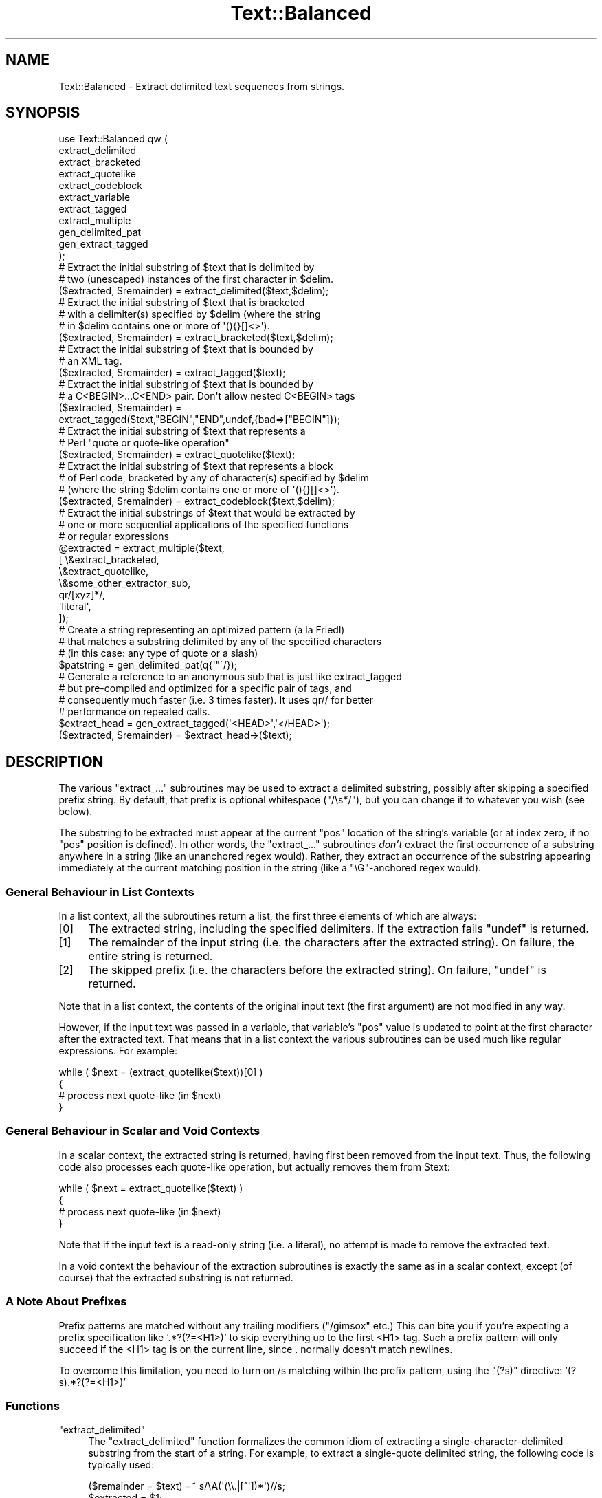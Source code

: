 .\" Automatically generated by Pod::Man 4.14 (Pod::Simple 3.43)
.\"
.\" Standard preamble:
.\" ========================================================================
.de Sp \" Vertical space (when we can't use .PP)
.if t .sp .5v
.if n .sp
..
.de Vb \" Begin verbatim text
.ft CW
.nf
.ne \\$1
..
.de Ve \" End verbatim text
.ft R
.fi
..
.\" Set up some character translations and predefined strings.  \*(-- will
.\" give an unbreakable dash, \*(PI will give pi, \*(L" will give a left
.\" double quote, and \*(R" will give a right double quote.  \*(C+ will
.\" give a nicer C++.  Capital omega is used to do unbreakable dashes and
.\" therefore won't be available.  \*(C` and \*(C' expand to `' in nroff,
.\" nothing in troff, for use with C<>.
.tr \(*W-
.ds C+ C\v'-.1v'\h'-1p'\s-2+\h'-1p'+\s0\v'.1v'\h'-1p'
.ie n \{\
.    ds -- \(*W-
.    ds PI pi
.    if (\n(.H=4u)&(1m=24u) .ds -- \(*W\h'-12u'\(*W\h'-12u'-\" diablo 10 pitch
.    if (\n(.H=4u)&(1m=20u) .ds -- \(*W\h'-12u'\(*W\h'-8u'-\"  diablo 12 pitch
.    ds L" ""
.    ds R" ""
.    ds C` ""
.    ds C' ""
'br\}
.el\{\
.    ds -- \|\(em\|
.    ds PI \(*p
.    ds L" ``
.    ds R" ''
.    ds C`
.    ds C'
'br\}
.\"
.\" Escape single quotes in literal strings from groff's Unicode transform.
.ie \n(.g .ds Aq \(aq
.el       .ds Aq '
.\"
.\" If the F register is >0, we'll generate index entries on stderr for
.\" titles (.TH), headers (.SH), subsections (.SS), items (.Ip), and index
.\" entries marked with X<> in POD.  Of course, you'll have to process the
.\" output yourself in some meaningful fashion.
.\"
.\" Avoid warning from groff about undefined register 'F'.
.de IX
..
.nr rF 0
.if \n(.g .if rF .nr rF 1
.if (\n(rF:(\n(.g==0)) \{\
.    if \nF \{\
.        de IX
.        tm Index:\\$1\t\\n%\t"\\$2"
..
.        if !\nF==2 \{\
.            nr % 0
.            nr F 2
.        \}
.    \}
.\}
.rr rF
.\"
.\" Accent mark definitions (@(#)ms.acc 1.5 88/02/08 SMI; from UCB 4.2).
.\" Fear.  Run.  Save yourself.  No user-serviceable parts.
.    \" fudge factors for nroff and troff
.if n \{\
.    ds #H 0
.    ds #V .8m
.    ds #F .3m
.    ds #[ \f1
.    ds #] \fP
.\}
.if t \{\
.    ds #H ((1u-(\\\\n(.fu%2u))*.13m)
.    ds #V .6m
.    ds #F 0
.    ds #[ \&
.    ds #] \&
.\}
.    \" simple accents for nroff and troff
.if n \{\
.    ds ' \&
.    ds ` \&
.    ds ^ \&
.    ds , \&
.    ds ~ ~
.    ds /
.\}
.if t \{\
.    ds ' \\k:\h'-(\\n(.wu*8/10-\*(#H)'\'\h"|\\n:u"
.    ds ` \\k:\h'-(\\n(.wu*8/10-\*(#H)'\`\h'|\\n:u'
.    ds ^ \\k:\h'-(\\n(.wu*10/11-\*(#H)'^\h'|\\n:u'
.    ds , \\k:\h'-(\\n(.wu*8/10)',\h'|\\n:u'
.    ds ~ \\k:\h'-(\\n(.wu-\*(#H-.1m)'~\h'|\\n:u'
.    ds / \\k:\h'-(\\n(.wu*8/10-\*(#H)'\z\(sl\h'|\\n:u'
.\}
.    \" troff and (daisy-wheel) nroff accents
.ds : \\k:\h'-(\\n(.wu*8/10-\*(#H+.1m+\*(#F)'\v'-\*(#V'\z.\h'.2m+\*(#F'.\h'|\\n:u'\v'\*(#V'
.ds 8 \h'\*(#H'\(*b\h'-\*(#H'
.ds o \\k:\h'-(\\n(.wu+\w'\(de'u-\*(#H)/2u'\v'-.3n'\*(#[\z\(de\v'.3n'\h'|\\n:u'\*(#]
.ds d- \h'\*(#H'\(pd\h'-\w'~'u'\v'-.25m'\f2\(hy\fP\v'.25m'\h'-\*(#H'
.ds D- D\\k:\h'-\w'D'u'\v'-.11m'\z\(hy\v'.11m'\h'|\\n:u'
.ds th \*(#[\v'.3m'\s+1I\s-1\v'-.3m'\h'-(\w'I'u*2/3)'\s-1o\s+1\*(#]
.ds Th \*(#[\s+2I\s-2\h'-\w'I'u*3/5'\v'-.3m'o\v'.3m'\*(#]
.ds ae a\h'-(\w'a'u*4/10)'e
.ds Ae A\h'-(\w'A'u*4/10)'E
.    \" corrections for vroff
.if v .ds ~ \\k:\h'-(\\n(.wu*9/10-\*(#H)'\s-2\u~\d\s+2\h'|\\n:u'
.if v .ds ^ \\k:\h'-(\\n(.wu*10/11-\*(#H)'\v'-.4m'^\v'.4m'\h'|\\n:u'
.    \" for low resolution devices (crt and lpr)
.if \n(.H>23 .if \n(.V>19 \
\{\
.    ds : e
.    ds 8 ss
.    ds o a
.    ds d- d\h'-1'\(ga
.    ds D- D\h'-1'\(hy
.    ds th \o'bp'
.    ds Th \o'LP'
.    ds ae ae
.    ds Ae AE
.\}
.rm #[ #] #H #V #F C
.\" ========================================================================
.\"
.IX Title "Text::Balanced 3pm"
.TH Text::Balanced 3pm "2020-12-28" "perl v5.36.0" "Perl Programmers Reference Guide"
.\" For nroff, turn off justification.  Always turn off hyphenation; it makes
.\" way too many mistakes in technical documents.
.if n .ad l
.nh
.SH "NAME"
Text::Balanced \- Extract delimited text sequences from strings.
.SH "SYNOPSIS"
.IX Header "SYNOPSIS"
.Vb 11
\&    use Text::Balanced qw (
\&        extract_delimited
\&        extract_bracketed
\&        extract_quotelike
\&        extract_codeblock
\&        extract_variable
\&        extract_tagged
\&        extract_multiple
\&        gen_delimited_pat
\&        gen_extract_tagged
\&    );
\&
\&    # Extract the initial substring of $text that is delimited by
\&    # two (unescaped) instances of the first character in $delim.
\&
\&    ($extracted, $remainder) = extract_delimited($text,$delim);
\&
\&    # Extract the initial substring of $text that is bracketed
\&    # with a delimiter(s) specified by $delim (where the string
\&    # in $delim contains one or more of \*(Aq(){}[]<>\*(Aq).
\&
\&    ($extracted, $remainder) = extract_bracketed($text,$delim);
\&
\&    # Extract the initial substring of $text that is bounded by
\&    # an XML tag.
\&
\&    ($extracted, $remainder) = extract_tagged($text);
\&
\&    # Extract the initial substring of $text that is bounded by
\&    # a C<BEGIN>...C<END> pair. Don\*(Aqt allow nested C<BEGIN> tags
\&
\&    ($extracted, $remainder) =
\&        extract_tagged($text,"BEGIN","END",undef,{bad=>["BEGIN"]});
\&
\&    # Extract the initial substring of $text that represents a
\&    # Perl "quote or quote\-like operation"
\&
\&    ($extracted, $remainder) = extract_quotelike($text);
\&
\&    # Extract the initial substring of $text that represents a block
\&    # of Perl code, bracketed by any of character(s) specified by $delim
\&    # (where the string $delim contains one or more of \*(Aq(){}[]<>\*(Aq).
\&
\&    ($extracted, $remainder) = extract_codeblock($text,$delim);
\&
\&    # Extract the initial substrings of $text that would be extracted by
\&    # one or more sequential applications of the specified functions
\&    # or regular expressions
\&
\&    @extracted = extract_multiple($text,
\&                                  [ \e&extract_bracketed,
\&                                    \e&extract_quotelike,
\&                                    \e&some_other_extractor_sub,
\&                                    qr/[xyz]*/,
\&                                    \*(Aqliteral\*(Aq,
\&                                  ]);
\&
\&    # Create a string representing an optimized pattern (a la Friedl)
\&    # that matches a substring delimited by any of the specified characters
\&    # (in this case: any type of quote or a slash)
\&
\&    $patstring = gen_delimited_pat(q{\*(Aq"\`/});
\&
\&    # Generate a reference to an anonymous sub that is just like extract_tagged
\&    # but pre\-compiled and optimized for a specific pair of tags, and
\&    # consequently much faster (i.e. 3 times faster). It uses qr// for better
\&    # performance on repeated calls.
\&
\&    $extract_head = gen_extract_tagged(\*(Aq<HEAD>\*(Aq,\*(Aq</HEAD>\*(Aq);
\&    ($extracted, $remainder) = $extract_head\->($text);
.Ve
.SH "DESCRIPTION"
.IX Header "DESCRIPTION"
The various \f(CW\*(C`extract_...\*(C'\fR subroutines may be used to
extract a delimited substring, possibly after skipping a
specified prefix string. By default, that prefix is
optional whitespace (\f(CW\*(C`/\es*/\*(C'\fR), but you can change it to whatever
you wish (see below).
.PP
The substring to be extracted must appear at the
current \f(CW\*(C`pos\*(C'\fR location of the string's variable
(or at index zero, if no \f(CW\*(C`pos\*(C'\fR position is defined).
In other words, the \f(CW\*(C`extract_...\*(C'\fR subroutines \fIdon't\fR
extract the first occurrence of a substring anywhere
in a string (like an unanchored regex would). Rather,
they extract an occurrence of the substring appearing
immediately at the current matching position in the
string (like a \f(CW\*(C`\eG\*(C'\fR\-anchored regex would).
.SS "General Behaviour in List Contexts"
.IX Subsection "General Behaviour in List Contexts"
In a list context, all the subroutines return a list, the first three
elements of which are always:
.IP "[0]" 4
.IX Item "[0]"
The extracted string, including the specified delimiters.
If the extraction fails \f(CW\*(C`undef\*(C'\fR is returned.
.IP "[1]" 4
.IX Item "[1]"
The remainder of the input string (i.e. the characters after the
extracted string). On failure, the entire string is returned.
.IP "[2]" 4
.IX Item "[2]"
The skipped prefix (i.e. the characters before the extracted string).
On failure, \f(CW\*(C`undef\*(C'\fR is returned.
.PP
Note that in a list context, the contents of the original input text (the first
argument) are not modified in any way.
.PP
However, if the input text was passed in a variable, that variable's
\&\f(CW\*(C`pos\*(C'\fR value is updated to point at the first character after the
extracted text. That means that in a list context the various
subroutines can be used much like regular expressions. For example:
.PP
.Vb 4
\&    while ( $next = (extract_quotelike($text))[0] )
\&    {
\&        # process next quote\-like (in $next)
\&    }
.Ve
.SS "General Behaviour in Scalar and Void Contexts"
.IX Subsection "General Behaviour in Scalar and Void Contexts"
In a scalar context, the extracted string is returned, having first been
removed from the input text. Thus, the following code also processes
each quote-like operation, but actually removes them from \f(CW$text:\fR
.PP
.Vb 4
\&    while ( $next = extract_quotelike($text) )
\&    {
\&        # process next quote\-like (in $next)
\&    }
.Ve
.PP
Note that if the input text is a read-only string (i.e. a literal),
no attempt is made to remove the extracted text.
.PP
In a void context the behaviour of the extraction subroutines is
exactly the same as in a scalar context, except (of course) that the
extracted substring is not returned.
.SS "A Note About Prefixes"
.IX Subsection "A Note About Prefixes"
Prefix patterns are matched without any trailing modifiers (\f(CW\*(C`/gimsox\*(C'\fR etc.)
This can bite you if you're expecting a prefix specification like
\&'.*?(?=<H1>)' to skip everything up to the first <H1> tag. Such a prefix
pattern will only succeed if the <H1> tag is on the current line, since
\&. normally doesn't match newlines.
.PP
To overcome this limitation, you need to turn on /s matching within
the prefix pattern, using the \f(CW\*(C`(?s)\*(C'\fR directive: '(?s).*?(?=<H1>)'
.SS "Functions"
.IX Subsection "Functions"
.ie n .IP """extract_delimited""" 4
.el .IP "\f(CWextract_delimited\fR" 4
.IX Item "extract_delimited"
The \f(CW\*(C`extract_delimited\*(C'\fR function formalizes the common idiom
of extracting a single-character-delimited substring from the start of
a string. For example, to extract a single-quote delimited string, the
following code is typically used:
.Sp
.Vb 2
\&    ($remainder = $text) =~ s/\eA(\*(Aq(\e\e.|[^\*(Aq])*\*(Aq)//s;
\&    $extracted = $1;
.Ve
.Sp
but with \f(CW\*(C`extract_delimited\*(C'\fR it can be simplified to:
.Sp
.Vb 1
\&    ($extracted,$remainder) = extract_delimited($text, "\*(Aq");
.Ve
.Sp
\&\f(CW\*(C`extract_delimited\*(C'\fR takes up to four scalars (the input text, the
delimiters, a prefix pattern to be skipped, and any escape characters)
and extracts the initial substring of the text that
is appropriately delimited. If the delimiter string has multiple
characters, the first one encountered in the text is taken to delimit
the substring.
The third argument specifies a prefix pattern that is to be skipped
(but must be present!) before the substring is extracted.
The final argument specifies the escape character to be used for each
delimiter.
.Sp
All arguments are optional. If the escape characters are not specified,
every delimiter is escaped with a backslash (\f(CW\*(C`\e\*(C'\fR).
If the prefix is not specified, the
pattern \f(CW\*(Aq\es*\*(Aq\fR \- optional whitespace \- is used. If the delimiter set
is also not specified, the set \f(CW\*(C`/["\*(Aq\`]/\*(C'\fR is used. If the text to be processed
is not specified either, \f(CW$_\fR is used.
.Sp
In list context, \f(CW\*(C`extract_delimited\*(C'\fR returns a array of three
elements, the extracted substring (\fIincluding the surrounding
delimiters\fR), the remainder of the text, and the skipped prefix (if
any). If a suitable delimited substring is not found, the first
element of the array is the empty string, the second is the complete
original text, and the prefix returned in the third element is an
empty string.
.Sp
In a scalar context, just the extracted substring is returned. In
a void context, the extracted substring (and any prefix) are simply
removed from the beginning of the first argument.
.Sp
Examples:
.Sp
.Vb 1
\&    # Remove a single\-quoted substring from the very beginning of $text:
\&
\&        $substring = extract_delimited($text, "\*(Aq", \*(Aq\*(Aq);
\&
\&    # Remove a single\-quoted Pascalish substring (i.e. one in which
\&    # doubling the quote character escapes it) from the very
\&    # beginning of $text:
\&
\&        $substring = extract_delimited($text, "\*(Aq", \*(Aq\*(Aq, "\*(Aq");
\&
\&    # Extract a single\- or double\- quoted substring from the
\&    # beginning of $text, optionally after some whitespace
\&    # (note the list context to protect $text from modification):
\&
\&        ($substring) = extract_delimited $text, q{"\*(Aq};
\&
\&    # Delete the substring delimited by the first \*(Aq/\*(Aq in $text:
\&
\&        $text = join \*(Aq\*(Aq, (extract_delimited($text,\*(Aq/\*(Aq,\*(Aq[^/]*\*(Aq)[2,1];
.Ve
.Sp
Note that this last example is \fInot\fR the same as deleting the first
quote-like pattern. For instance, if \f(CW$text\fR contained the string:
.Sp
.Vb 1
\&    "if (\*(Aq./cmd\*(Aq =~ m/$UNIXCMD/s) { $cmd = $1; }"
.Ve
.Sp
then after the deletion it would contain:
.Sp
.Vb 1
\&    "if (\*(Aq.$UNIXCMD/s) { $cmd = $1; }"
.Ve
.Sp
not:
.Sp
.Vb 1
\&    "if (\*(Aq./cmd\*(Aq =~ ms) { $cmd = $1; }"
.Ve
.Sp
See \*(L"extract_quotelike\*(R" for a (partial) solution to this problem.
.ie n .IP """extract_bracketed""" 4
.el .IP "\f(CWextract_bracketed\fR" 4
.IX Item "extract_bracketed"
Like \f(CW"extract_delimited"\fR, the \f(CW\*(C`extract_bracketed\*(C'\fR function takes
up to three optional scalar arguments: a string to extract from, a delimiter
specifier, and a prefix pattern. As before, a missing prefix defaults to
optional whitespace and a missing text defaults to \f(CW$_\fR. However, a missing
delimiter specifier defaults to \f(CW\*(Aq{}()[]<>\*(Aq\fR (see below).
.Sp
\&\f(CW\*(C`extract_bracketed\*(C'\fR extracts a balanced-bracket-delimited
substring (using any one (or more) of the user-specified delimiter
brackets: '(..)', '{..}', '[..]', or '<..>'). Optionally it will also
respect quoted unbalanced brackets (see below).
.Sp
A \*(L"delimiter bracket\*(R" is a bracket in list of delimiters passed as
\&\f(CW\*(C`extract_bracketed\*(C'\fR's second argument. Delimiter brackets are
specified by giving either the left or right (or both!) versions
of the required bracket(s). Note that the order in which
two or more delimiter brackets are specified is not significant.
.Sp
A \*(L"balanced-bracket-delimited substring\*(R" is a substring bounded by
matched brackets, such that any other (left or right) delimiter
bracket \fIwithin\fR the substring is also matched by an opposite
(right or left) delimiter bracket \fIat the same level of nesting\fR. Any
type of bracket not in the delimiter list is treated as an ordinary
character.
.Sp
In other words, each type of bracket specified as a delimiter must be
balanced and correctly nested within the substring, and any other kind of
(\*(L"non-delimiter\*(R") bracket in the substring is ignored.
.Sp
For example, given the string:
.Sp
.Vb 1
\&    $text = "{ an \*(Aq[irregularly :\-(] {} parenthesized >:\-)\*(Aq string }";
.Ve
.Sp
then a call to \f(CW\*(C`extract_bracketed\*(C'\fR in a list context:
.Sp
.Vb 1
\&    @result = extract_bracketed( $text, \*(Aq{}\*(Aq );
.Ve
.Sp
would return:
.Sp
.Vb 1
\&    ( "{ an \*(Aq[irregularly :\-(] {} parenthesized >:\-)\*(Aq string }" , "" , "" )
.Ve
.Sp
since both sets of \f(CW\*(Aq{..}\*(Aq\fR brackets are properly nested and evenly balanced.
(In a scalar context just the first element of the array would be returned. In
a void context, \f(CW$text\fR would be replaced by an empty string.)
.Sp
Likewise the call in:
.Sp
.Vb 1
\&    @result = extract_bracketed( $text, \*(Aq{[\*(Aq );
.Ve
.Sp
would return the same result, since all sets of both types of specified
delimiter brackets are correctly nested and balanced.
.Sp
However, the call in:
.Sp
.Vb 1
\&    @result = extract_bracketed( $text, \*(Aq{([<\*(Aq );
.Ve
.Sp
would fail, returning:
.Sp
.Vb 1
\&    ( undef , "{ an \*(Aq[irregularly :\-(] {} parenthesized >:\-)\*(Aq string }"  );
.Ve
.Sp
because the embedded pairs of \f(CW\*(Aq(..)\*(Aq\fRs and \f(CW\*(Aq[..]\*(Aq\fRs are \*(L"cross-nested\*(R" and
the embedded \f(CW\*(Aq>\*(Aq\fR is unbalanced. (In a scalar context, this call would
return an empty string. In a void context, \f(CW$text\fR would be unchanged.)
.Sp
Note that the embedded single-quotes in the string don't help in this
case, since they have not been specified as acceptable delimiters and are
therefore treated as non-delimiter characters (and ignored).
.Sp
However, if a particular species of quote character is included in the
delimiter specification, then that type of quote will be correctly handled.
for example, if \f(CW$text\fR is:
.Sp
.Vb 1
\&    $text = \*(Aq<A HREF=">>>>">link</A>\*(Aq;
.Ve
.Sp
then
.Sp
.Vb 1
\&    @result = extract_bracketed( $text, \*(Aq<">\*(Aq );
.Ve
.Sp
returns:
.Sp
.Vb 1
\&    ( \*(Aq<A HREF=">>>>">\*(Aq, \*(Aqlink</A>\*(Aq, "" )
.Ve
.Sp
as expected. Without the specification of \f(CW\*(C`"\*(C'\fR as an embedded quoter:
.Sp
.Vb 1
\&    @result = extract_bracketed( $text, \*(Aq<>\*(Aq );
.Ve
.Sp
the result would be:
.Sp
.Vb 1
\&    ( \*(Aq<A HREF=">\*(Aq, \*(Aq>>>">link</A>\*(Aq, "" )
.Ve
.Sp
In addition to the quote delimiters \f(CW\*(C`\*(Aq\*(C'\fR, \f(CW\*(C`"\*(C'\fR, and \f(CW\*(C`\`\*(C'\fR, full Perl quote-like
quoting (i.e. q{string}, qq{string}, etc) can be specified by including the
letter 'q' as a delimiter. Hence:
.Sp
.Vb 1
\&    @result = extract_bracketed( $text, \*(Aq<q>\*(Aq );
.Ve
.Sp
would correctly match something like this:
.Sp
.Vb 1
\&    $text = \*(Aq<leftop: conj /and/ conj>\*(Aq;
.Ve
.Sp
See also: \f(CW"extract_quotelike"\fR and \f(CW"extract_codeblock"\fR.
.ie n .IP """extract_variable""" 4
.el .IP "\f(CWextract_variable\fR" 4
.IX Item "extract_variable"
\&\f(CW\*(C`extract_variable\*(C'\fR extracts any valid Perl variable or
variable-involved expression, including scalars, arrays, hashes, array
accesses, hash look-ups, method calls through objects, subroutine calls
through subroutine references, etc.
.Sp
The subroutine takes up to two optional arguments:
.RS 4
.IP "1." 4
A string to be processed (\f(CW$_\fR if the string is omitted or \f(CW\*(C`undef\*(C'\fR)
.IP "2." 4
A string specifying a pattern to be matched as a prefix (which is to be
skipped). If omitted, optional whitespace is skipped.
.RE
.RS 4
.Sp
On success in a list context, an array of 3 elements is returned. The
elements are:
.IP "[0]" 4
.IX Item "[0]"
the extracted variable, or variablish expression
.IP "[1]" 4
.IX Item "[1]"
the remainder of the input text,
.IP "[2]" 4
.IX Item "[2]"
the prefix substring (if any),
.RE
.RS 4
.Sp
On failure, all of these values (except the remaining text) are \f(CW\*(C`undef\*(C'\fR.
.Sp
In a scalar context, \f(CW\*(C`extract_variable\*(C'\fR returns just the complete
substring that matched a variablish expression. \f(CW\*(C`undef\*(C'\fR is returned on
failure. In addition, the original input text has the returned substring
(and any prefix) removed from it.
.Sp
In a void context, the input text just has the matched substring (and
any specified prefix) removed.
.RE
.ie n .IP """extract_tagged""" 4
.el .IP "\f(CWextract_tagged\fR" 4
.IX Item "extract_tagged"
\&\f(CW\*(C`extract_tagged\*(C'\fR extracts and segments text between (balanced)
specified tags.
.Sp
The subroutine takes up to five optional arguments:
.RS 4
.IP "1." 4
A string to be processed (\f(CW$_\fR if the string is omitted or \f(CW\*(C`undef\*(C'\fR)
.IP "2." 4
A string specifying a pattern to be matched as the opening tag.
If the pattern string is omitted (or \f(CW\*(C`undef\*(C'\fR) then a pattern
that matches any standard \s-1XML\s0 tag is used.
.IP "3." 4
A string specifying a pattern to be matched at the closing tag.
If the pattern string is omitted (or \f(CW\*(C`undef\*(C'\fR) then the closing
tag is constructed by inserting a \f(CW\*(C`/\*(C'\fR after any leading bracket
characters in the actual opening tag that was matched (\fInot\fR the pattern
that matched the tag). For example, if the opening tag pattern
is specified as \f(CW\*(Aq{{\ew+}}\*(Aq\fR and actually matched the opening tag
\&\f(CW"{{DATA}}"\fR, then the constructed closing tag would be \f(CW"{{/DATA}}"\fR.
.IP "4." 4
A string specifying a pattern to be matched as a prefix (which is to be
skipped). If omitted, optional whitespace is skipped.
.IP "5." 4
A hash reference containing various parsing options (see below)
.RE
.RS 4
.Sp
The various options that can be specified are:
.ie n .IP """reject => $listref""" 4
.el .IP "\f(CWreject => $listref\fR" 4
.IX Item "reject => $listref"
The list reference contains one or more strings specifying patterns
that must \fInot\fR appear within the tagged text.
.Sp
For example, to extract
an \s-1HTML\s0 link (which should not contain nested links) use:
.Sp
.Vb 1
\&        extract_tagged($text, \*(Aq<A>\*(Aq, \*(Aq</A>\*(Aq, undef, {reject => [\*(Aq<A>\*(Aq]} );
.Ve
.ie n .IP """ignore => $listref""" 4
.el .IP "\f(CWignore => $listref\fR" 4
.IX Item "ignore => $listref"
The list reference contains one or more strings specifying patterns
that are \fInot\fR to be treated as nested tags within the tagged text
(even if they would match the start tag pattern).
.Sp
For example, to extract an arbitrary \s-1XML\s0 tag, but ignore \*(L"empty\*(R" elements:
.Sp
.Vb 1
\&        extract_tagged($text, undef, undef, undef, {ignore => [\*(Aq<[^>]*/>\*(Aq]} );
.Ve
.Sp
(also see \*(L"gen_delimited_pat\*(R" below).
.ie n .IP """fail => $str""" 4
.el .IP "\f(CWfail => $str\fR" 4
.IX Item "fail => $str"
The \f(CW\*(C`fail\*(C'\fR option indicates the action to be taken if a matching end
tag is not encountered (i.e. before the end of the string or some
\&\f(CW\*(C`reject\*(C'\fR pattern matches). By default, a failure to match a closing
tag causes \f(CW\*(C`extract_tagged\*(C'\fR to immediately fail.
.Sp
However, if the string value associated with <reject> is \*(L"\s-1MAX\*(R",\s0 then
\&\f(CW\*(C`extract_tagged\*(C'\fR returns the complete text up to the point of failure.
If the string is \*(L"\s-1PARA\*(R",\s0 \f(CW\*(C`extract_tagged\*(C'\fR returns only the first paragraph
after the tag (up to the first line that is either empty or contains
only whitespace characters).
If the string is "", the default behaviour (i.e. failure) is reinstated.
.Sp
For example, suppose the start tag \*(L"/para\*(R" introduces a paragraph, which then
continues until the next \*(L"/endpara\*(R" tag or until another \*(L"/para\*(R" tag is
encountered:
.Sp
.Vb 1
\&        $text = "/para line 1\en\enline 3\en/para line 4";
\&
\&        extract_tagged($text, \*(Aq/para\*(Aq, \*(Aq/endpara\*(Aq, undef,
\&                                {reject => \*(Aq/para\*(Aq, fail => MAX );
\&
\&        # EXTRACTED: "/para line 1\en\enline 3\en"
.Ve
.Sp
Suppose instead, that if no matching \*(L"/endpara\*(R" tag is found, the \*(L"/para\*(R"
tag refers only to the immediately following paragraph:
.Sp
.Vb 1
\&        $text = "/para line 1\en\enline 3\en/para line 4";
\&
\&        extract_tagged($text, \*(Aq/para\*(Aq, \*(Aq/endpara\*(Aq, undef,
\&                        {reject => \*(Aq/para\*(Aq, fail => MAX );
\&
\&        # EXTRACTED: "/para line 1\en"
.Ve
.Sp
Note that the specified \f(CW\*(C`fail\*(C'\fR behaviour applies to nested tags as well.
.RE
.RS 4
.Sp
On success in a list context, an array of 6 elements is returned. The elements are:
.IP "[0]" 4
.IX Item "[0]"
the extracted tagged substring (including the outermost tags),
.IP "[1]" 4
.IX Item "[1]"
the remainder of the input text,
.IP "[2]" 4
.IX Item "[2]"
the prefix substring (if any),
.IP "[3]" 4
.IX Item "[3]"
the opening tag
.IP "[4]" 4
.IX Item "[4]"
the text between the opening and closing tags
.IP "[5]" 4
.IX Item "[5]"
the closing tag (or "" if no closing tag was found)
.RE
.RS 4
.Sp
On failure, all of these values (except the remaining text) are \f(CW\*(C`undef\*(C'\fR.
.Sp
In a scalar context, \f(CW\*(C`extract_tagged\*(C'\fR returns just the complete
substring that matched a tagged text (including the start and end
tags). \f(CW\*(C`undef\*(C'\fR is returned on failure. In addition, the original input
text has the returned substring (and any prefix) removed from it.
.Sp
In a void context, the input text just has the matched substring (and
any specified prefix) removed.
.RE
.ie n .IP """gen_extract_tagged""" 4
.el .IP "\f(CWgen_extract_tagged\fR" 4
.IX Item "gen_extract_tagged"
\&\f(CW\*(C`gen_extract_tagged\*(C'\fR generates a new anonymous subroutine which
extracts text between (balanced) specified tags. In other words,
it generates a function identical in function to \f(CW\*(C`extract_tagged\*(C'\fR.
.Sp
The difference between \f(CW\*(C`extract_tagged\*(C'\fR and the anonymous
subroutines generated by
\&\f(CW\*(C`gen_extract_tagged\*(C'\fR, is that those generated subroutines:
.RS 4
.IP "\(bu" 4
do not have to reparse tag specification or parsing options every time
they are called (whereas \f(CW\*(C`extract_tagged\*(C'\fR has to effectively rebuild
its tag parser on every call);
.IP "\(bu" 4
make use of the new qr// construct to pre-compile the regexes they use
(whereas \f(CW\*(C`extract_tagged\*(C'\fR uses standard string variable interpolation
to create tag-matching patterns).
.RE
.RS 4
.Sp
The subroutine takes up to four optional arguments (the same set as
\&\f(CW\*(C`extract_tagged\*(C'\fR except for the string to be processed). It returns
a reference to a subroutine which in turn takes a single argument (the text to
be extracted from).
.Sp
In other words, the implementation of \f(CW\*(C`extract_tagged\*(C'\fR is exactly
equivalent to:
.Sp
.Vb 6
\&        sub extract_tagged
\&        {
\&                my $text = shift;
\&                $extractor = gen_extract_tagged(@_);
\&                return $extractor\->($text);
\&        }
.Ve
.Sp
(although \f(CW\*(C`extract_tagged\*(C'\fR is not currently implemented that way).
.Sp
Using \f(CW\*(C`gen_extract_tagged\*(C'\fR to create extraction functions for specific tags
is a good idea if those functions are going to be called more than once, since
their performance is typically twice as good as the more general-purpose
\&\f(CW\*(C`extract_tagged\*(C'\fR.
.RE
.ie n .IP """extract_quotelike""" 4
.el .IP "\f(CWextract_quotelike\fR" 4
.IX Item "extract_quotelike"
\&\f(CW\*(C`extract_quotelike\*(C'\fR attempts to recognize, extract, and segment any
one of the various Perl quotes and quotelike operators (see
\&\fBperlop\fR\|(3)) Nested backslashed delimiters, embedded balanced bracket
delimiters (for the quotelike operators), and trailing modifiers are
all caught. For example, in:
.Sp
.Vb 1
\&        extract_quotelike \*(Aqq # an octothorpe: \e# (not the end of the q!) #\*(Aq
\&
\&        extract_quotelike \*(Aq  "You said, \e"Use sed\e"."  \*(Aq
\&
\&        extract_quotelike \*(Aq s{([A\-Z]{1,8}\e.[A\-Z]{3})} /\eL$1\eE/; \*(Aq
\&
\&        extract_quotelike \*(Aq tr/\e\e\e/\e\e\e\e/\e\e\e//ds; \*(Aq
.Ve
.Sp
the full Perl quotelike operations are all extracted correctly.
.Sp
Note too that, when using the /x modifier on a regex, any comment
containing the current pattern delimiter will cause the regex to be
immediately terminated. In other words:
.Sp
.Vb 5
\&        \*(Aqm /
\&                (?i)            # CASE INSENSITIVE
\&                [a\-z_]          # LEADING ALPHABETIC/UNDERSCORE
\&                [a\-z0\-9]*       # FOLLOWED BY ANY NUMBER OF ALPHANUMERICS
\&           /x\*(Aq
.Ve
.Sp
will be extracted as if it were:
.Sp
.Vb 3
\&        \*(Aqm /
\&                (?i)            # CASE INSENSITIVE
\&                [a\-z_]          # LEADING ALPHABETIC/\*(Aq
.Ve
.Sp
This behaviour is identical to that of the actual compiler.
.Sp
\&\f(CW\*(C`extract_quotelike\*(C'\fR takes two arguments: the text to be processed and
a prefix to be matched at the very beginning of the text. If no prefix
is specified, optional whitespace is the default. If no text is given,
\&\f(CW$_\fR is used.
.Sp
In a list context, an array of 11 elements is returned. The elements are:
.RS 4
.IP "[0]" 4
.IX Item "[0]"
the extracted quotelike substring (including trailing modifiers),
.IP "[1]" 4
.IX Item "[1]"
the remainder of the input text,
.IP "[2]" 4
.IX Item "[2]"
the prefix substring (if any),
.IP "[3]" 4
.IX Item "[3]"
the name of the quotelike operator (if any),
.IP "[4]" 4
.IX Item "[4]"
the left delimiter of the first block of the operation,
.IP "[5]" 4
.IX Item "[5]"
the text of the first block of the operation
(that is, the contents of
a quote, the regex of a match or substitution or the target list of a
translation),
.IP "[6]" 4
.IX Item "[6]"
the right delimiter of the first block of the operation,
.IP "[7]" 4
.IX Item "[7]"
the left delimiter of the second block of the operation
(that is, if it is a \f(CW\*(C`s\*(C'\fR, \f(CW\*(C`tr\*(C'\fR, or \f(CW\*(C`y\*(C'\fR),
.IP "[8]" 4
.IX Item "[8]"
the text of the second block of the operation
(that is, the replacement of a substitution or the translation list
of a translation),
.IP "[9]" 4
.IX Item "[9]"
the right delimiter of the second block of the operation (if any),
.IP "[10]" 4
.IX Item "[10]"
the trailing modifiers on the operation (if any).
.RE
.RS 4
.Sp
For each of the fields marked \*(L"(if any)\*(R" the default value on success is
an empty string.
On failure, all of these values (except the remaining text) are \f(CW\*(C`undef\*(C'\fR.
.Sp
In a scalar context, \f(CW\*(C`extract_quotelike\*(C'\fR returns just the complete substring
that matched a quotelike operation (or \f(CW\*(C`undef\*(C'\fR on failure). In a scalar or
void context, the input text has the same substring (and any specified
prefix) removed.
.Sp
Examples:
.Sp
.Vb 1
\&        # Remove the first quotelike literal that appears in text
\&
\&                $quotelike = extract_quotelike($text,\*(Aq.*?\*(Aq);
\&
\&        # Replace one or more leading whitespace\-separated quotelike
\&        # literals in $_ with "<QLL>"
\&
\&                do { $_ = join \*(Aq<QLL>\*(Aq, (extract_quotelike)[2,1] } until $@;
\&
\&
\&        # Isolate the search pattern in a quotelike operation from $text
\&
\&                ($op,$pat) = (extract_quotelike $text)[3,5];
\&                if ($op =~ /[ms]/)
\&                {
\&                        print "search pattern: $pat\en";
\&                }
\&                else
\&                {
\&                        print "$op is not a pattern matching operation\en";
\&                }
.Ve
.RE
.ie n .IP """extract_quotelike""" 4
.el .IP "\f(CWextract_quotelike\fR" 4
.IX Item "extract_quotelike"
\&\f(CW\*(C`extract_quotelike\*(C'\fR can successfully extract \*(L"here documents\*(R" from an input
string, but with an important caveat in list contexts.
.Sp
Unlike other types of quote-like literals, a here document is rarely
a contiguous substring. For example, a typical piece of code using
here document might look like this:
.Sp
.Vb 4
\&        <<\*(AqEOMSG\*(Aq || die;
\&        This is the message.
\&        EOMSG
\&        exit;
.Ve
.Sp
Given this as an input string in a scalar context, \f(CW\*(C`extract_quotelike\*(C'\fR
would correctly return the string \*(L"<<'\s-1EOMSG\s0'\enThis is the message.\enEOMSG\*(R",
leaving the string \*(L" || die;\enexit;\*(R" in the original variable. In other words,
the two separate pieces of the here document are successfully extracted and
concatenated.
.Sp
In a list context, \f(CW\*(C`extract_quotelike\*(C'\fR would return the list
.RS 4
.IP "[0]" 4
.IX Item "[0]"
\&\*(L"<<'\s-1EOMSG\s0'\enThis is the message.\enEOMSG\en\*(R" (i.e. the full extracted here document,
including fore and aft delimiters),
.IP "[1]" 4
.IX Item "[1]"
\&\*(L" || die;\enexit;\*(R" (i.e. the remainder of the input text, concatenated),
.IP "[2]" 4
.IX Item "[2]"
"" (i.e. the prefix substring \*(-- trivial in this case),
.IP "[3]" 4
.IX Item "[3]"
\&\*(L"<<\*(R" (i.e. the \*(L"name\*(R" of the quotelike operator)
.IP "[4]" 4
.IX Item "[4]"
\&\*(L"'\s-1EOMSG\s0'\*(R" (i.e. the left delimiter of the here document, including any quotes),
.IP "[5]" 4
.IX Item "[5]"
\&\*(L"This is the message.\en\*(R" (i.e. the text of the here document),
.IP "[6]" 4
.IX Item "[6]"
\&\*(L"\s-1EOMSG\*(R"\s0 (i.e. the right delimiter of the here document),
.IP "[7..10]" 4
.IX Item "[7..10]"
"" (a here document has no second left delimiter, second text, second right
delimiter, or trailing modifiers).
.RE
.RS 4
.Sp
However, the matching position of the input variable would be set to
\&\*(L"exit;\*(R" (i.e. \fIafter\fR the closing delimiter of the here document),
which would cause the earlier \*(L" || die;\enexit;\*(R" to be skipped in any
sequence of code fragment extractions.
.Sp
To avoid this problem, when it encounters a here document whilst
extracting from a modifiable string, \f(CW\*(C`extract_quotelike\*(C'\fR silently
rearranges the string to an equivalent piece of Perl:
.Sp
.Vb 5
\&        <<\*(AqEOMSG\*(Aq
\&        This is the message.
\&        EOMSG
\&        || die;
\&        exit;
.Ve
.Sp
in which the here document \fIis\fR contiguous. It still leaves the
matching position after the here document, but now the rest of the line
on which the here document starts is not skipped.
.Sp
To prevent <extract_quotelike> from mucking about with the input in this way
(this is the only case where a list-context \f(CW\*(C`extract_quotelike\*(C'\fR does so),
you can pass the input variable as an interpolated literal:
.Sp
.Vb 1
\&        $quotelike = extract_quotelike("$var");
.Ve
.RE
.ie n .IP """extract_codeblock""" 4
.el .IP "\f(CWextract_codeblock\fR" 4
.IX Item "extract_codeblock"
\&\f(CW\*(C`extract_codeblock\*(C'\fR attempts to recognize and extract a balanced
bracket delimited substring that may contain unbalanced brackets
inside Perl quotes or quotelike operations. That is, \f(CW\*(C`extract_codeblock\*(C'\fR
is like a combination of \f(CW"extract_bracketed"\fR and
\&\f(CW"extract_quotelike"\fR.
.Sp
\&\f(CW\*(C`extract_codeblock\*(C'\fR takes the same initial three parameters as \f(CW\*(C`extract_bracketed\*(C'\fR:
a text to process, a set of delimiter brackets to look for, and a prefix to
match first. It also takes an optional fourth parameter, which allows the
outermost delimiter brackets to be specified separately (see below).
.Sp
Omitting the first argument (input text) means process \f(CW$_\fR instead.
Omitting the second argument (delimiter brackets) indicates that only \f(CW\*(Aq{\*(Aq\fR is to be used.
Omitting the third argument (prefix argument) implies optional whitespace at the start.
Omitting the fourth argument (outermost delimiter brackets) indicates that the
value of the second argument is to be used for the outermost delimiters.
.Sp
Once the prefix and the outermost opening delimiter bracket have been
recognized, code blocks are extracted by stepping through the input text and
trying the following alternatives in sequence:
.RS 4
.IP "1." 4
Try and match a closing delimiter bracket. If the bracket was the same
species as the last opening bracket, return the substring to that
point. If the bracket was mismatched, return an error.
.IP "2." 4
Try to match a quote or quotelike operator. If found, call
\&\f(CW\*(C`extract_quotelike\*(C'\fR to eat it. If \f(CW\*(C`extract_quotelike\*(C'\fR fails, return
the error it returned. Otherwise go back to step 1.
.IP "3." 4
Try to match an opening delimiter bracket. If found, call
\&\f(CW\*(C`extract_codeblock\*(C'\fR recursively to eat the embedded block. If the
recursive call fails, return an error. Otherwise, go back to step 1.
.IP "4." 4
Unconditionally match a bareword or any other single character, and
then go back to step 1.
.RE
.RS 4
.Sp
Examples:
.Sp
.Vb 1
\&        # Find a while loop in the text
\&
\&                if ($text =~ s/.*?while\es*\e{/{/)
\&                {
\&                        $loop = "while " . extract_codeblock($text);
\&                }
\&
\&        # Remove the first round\-bracketed list (which may include
\&        # round\- or curly\-bracketed code blocks or quotelike operators)
\&
\&                extract_codeblock $text, "(){}", \*(Aq[^(]*\*(Aq;
.Ve
.Sp
The ability to specify a different outermost delimiter bracket is useful
in some circumstances. For example, in the Parse::RecDescent module,
parser actions which are to be performed only on a successful parse
are specified using a \f(CW\*(C`<defer:...>\*(C'\fR directive. For example:
.Sp
.Vb 2
\&        sentence: subject verb object
\&                        <defer: {$::theVerb = $item{verb}} >
.Ve
.Sp
Parse::RecDescent uses \f(CW\*(C`extract_codeblock($text, \*(Aq{}<>\*(Aq)\*(C'\fR to extract the code
within the \f(CW\*(C`<defer:...>\*(C'\fR directive, but there's a problem.
.Sp
A deferred action like this:
.Sp
.Vb 1
\&                        <defer: {if ($count>10) {$count\-\-}} >
.Ve
.Sp
will be incorrectly parsed as:
.Sp
.Vb 1
\&                        <defer: {if ($count>
.Ve
.Sp
because the \*(L"less than\*(R" operator is interpreted as a closing delimiter.
.Sp
But, by extracting the directive using
\&\f(CW\*(C`extract_codeblock($text,\ \*(Aq{}\*(Aq,\ undef,\ \*(Aq<>\*(Aq)\*(C'\fR
the '>' character is only treated as a delimited at the outermost
level of the code block, so the directive is parsed correctly.
.RE
.ie n .IP """extract_multiple""" 4
.el .IP "\f(CWextract_multiple\fR" 4
.IX Item "extract_multiple"
The \f(CW\*(C`extract_multiple\*(C'\fR subroutine takes a string to be processed and a
list of extractors (subroutines or regular expressions) to apply to that string.
.Sp
In an array context \f(CW\*(C`extract_multiple\*(C'\fR returns an array of substrings
of the original string, as extracted by the specified extractors.
In a scalar context, \f(CW\*(C`extract_multiple\*(C'\fR returns the first
substring successfully extracted from the original string. In both
scalar and void contexts the original string has the first successfully
extracted substring removed from it. In all contexts
\&\f(CW\*(C`extract_multiple\*(C'\fR starts at the current \f(CW\*(C`pos\*(C'\fR of the string, and
sets that \f(CW\*(C`pos\*(C'\fR appropriately after it matches.
.Sp
Hence, the aim of a call to \f(CW\*(C`extract_multiple\*(C'\fR in a list context
is to split the processed string into as many non-overlapping fields as
possible, by repeatedly applying each of the specified extractors
to the remainder of the string. Thus \f(CW\*(C`extract_multiple\*(C'\fR is
a generalized form of Perl's \f(CW\*(C`split\*(C'\fR subroutine.
.Sp
The subroutine takes up to four optional arguments:
.RS 4
.IP "1." 4
A string to be processed (\f(CW$_\fR if the string is omitted or \f(CW\*(C`undef\*(C'\fR)
.IP "2." 4
A reference to a list of subroutine references and/or qr// objects and/or
literal strings and/or hash references, specifying the extractors
to be used to split the string. If this argument is omitted (or
\&\f(CW\*(C`undef\*(C'\fR) the list:
.Sp
.Vb 5
\&        [
\&                sub { extract_variable($_[0], \*(Aq\*(Aq) },
\&                sub { extract_quotelike($_[0],\*(Aq\*(Aq) },
\&                sub { extract_codeblock($_[0],\*(Aq{}\*(Aq,\*(Aq\*(Aq) },
\&        ]
.Ve
.Sp
is used.
.IP "3." 4
An number specifying the maximum number of fields to return. If this
argument is omitted (or \f(CW\*(C`undef\*(C'\fR), split continues as long as possible.
.Sp
If the third argument is \fIN\fR, then extraction continues until \fIN\fR fields
have been successfully extracted, or until the string has been completely
processed.
.Sp
Note that in scalar and void contexts the value of this argument is
automatically reset to 1 (under \f(CW\*(C`\-w\*(C'\fR, a warning is issued if the argument
has to be reset).
.IP "4." 4
A value indicating whether unmatched substrings (see below) within the
text should be skipped or returned as fields. If the value is true,
such substrings are skipped. Otherwise, they are returned.
.RE
.RS 4
.Sp
The extraction process works by applying each extractor in
sequence to the text string.
.Sp
If the extractor is a subroutine it is called in a list context and is
expected to return a list of a single element, namely the extracted
text. It may optionally also return two further arguments: a string
representing the text left after extraction (like $' for a pattern
match), and a string representing any prefix skipped before the
extraction (like $` in a pattern match). Note that this is designed
to facilitate the use of other Text::Balanced subroutines with
\&\f(CW\*(C`extract_multiple\*(C'\fR. Note too that the value returned by an extractor
subroutine need not bear any relationship to the corresponding substring
of the original text (see examples below).
.Sp
If the extractor is a precompiled regular expression or a string,
it is matched against the text in a scalar context with a leading
\&'\eG' and the gc modifiers enabled. The extracted value is either
\&\f(CW$1\fR if that variable is defined after the match, or else the
complete match (i.e. $&).
.Sp
If the extractor is a hash reference, it must contain exactly one element.
The value of that element is one of the
above extractor types (subroutine reference, regular expression, or string).
The key of that element is the name of a class into which the successful
return value of the extractor will be blessed.
.Sp
If an extractor returns a defined value, that value is immediately
treated as the next extracted field and pushed onto the list of fields.
If the extractor was specified in a hash reference, the field is also
blessed into the appropriate class,
.Sp
If the extractor fails to match (in the case of a regex extractor), or returns an empty list or an undefined value (in the case of a subroutine extractor), it is
assumed to have failed to extract.
If none of the extractor subroutines succeeds, then one
character is extracted from the start of the text and the extraction
subroutines reapplied. Characters which are thus removed are accumulated and
eventually become the next field (unless the fourth argument is true, in which
case they are discarded).
.Sp
For example, the following extracts substrings that are valid Perl variables:
.Sp
.Vb 3
\&        @fields = extract_multiple($text,
\&                                   [ sub { extract_variable($_[0]) } ],
\&                                   undef, 1);
.Ve
.Sp
This example separates a text into fields which are quote delimited,
curly bracketed, and anything else. The delimited and bracketed
parts are also blessed to identify them (the \*(L"anything else\*(R" is unblessed):
.Sp
.Vb 5
\&        @fields = extract_multiple($text,
\&                   [
\&                        { Delim => sub { extract_delimited($_[0],q{\*(Aq"}) } },
\&                        { Brack => sub { extract_bracketed($_[0],\*(Aq{}\*(Aq) } },
\&                   ]);
.Ve
.Sp
This call extracts the next single substring that is a valid Perl quotelike
operator (and removes it from \f(CW$text\fR):
.Sp
.Vb 4
\&        $quotelike = extract_multiple($text,
\&                                      [
\&                                        sub { extract_quotelike($_[0]) },
\&                                      ], undef, 1);
.Ve
.Sp
Finally, here is yet another way to do comma-separated value parsing:
.Sp
.Vb 6
\&        @fields = extract_multiple($csv_text,
\&                                  [
\&                                        sub { extract_delimited($_[0],q{\*(Aq"}) },
\&                                        qr/([^,]+)(.*)/,
\&                                  ],
\&                                  undef,1);
.Ve
.Sp
The list in the second argument means:
\&\fI\*(L"Try and extract a ' or \*(R" delimited string, otherwise extract anything up to a comma..."\fR.
The undef third argument means:
\&\fI\*(L"...as many times as possible...\*(R"\fR,
and the true value in the fourth argument means
\&\fI\*(L"...discarding anything else that appears (i.e. the commas)\*(R"\fR.
.Sp
If you wanted the commas preserved as separate fields (i.e. like split
does if your split pattern has capturing parentheses), you would
just make the last parameter undefined (or remove it).
.RE
.ie n .IP """gen_delimited_pat""" 4
.el .IP "\f(CWgen_delimited_pat\fR" 4
.IX Item "gen_delimited_pat"
The \f(CW\*(C`gen_delimited_pat\*(C'\fR subroutine takes a single (string) argument and
   > builds a Friedl-style optimized regex that matches a string delimited
by any one of the characters in the single argument. For example:
.Sp
.Vb 1
\&        gen_delimited_pat(q{\*(Aq"})
.Ve
.Sp
returns the regex:
.Sp
.Vb 1
\&        (?:\e"(?:\e\e\e"|(?!\e").)*\e"|\e\*(Aq(?:\e\e\e\*(Aq|(?!\e\*(Aq).)*\e\*(Aq)
.Ve
.Sp
Note that the specified delimiters are automatically quotemeta'd.
.Sp
A typical use of \f(CW\*(C`gen_delimited_pat\*(C'\fR would be to build special purpose tags
for \f(CW\*(C`extract_tagged\*(C'\fR. For example, to properly ignore \*(L"empty\*(R" \s-1XML\s0 elements
(which might contain quoted strings):
.Sp
.Vb 1
\&        my $empty_tag = \*(Aq<(\*(Aq . gen_delimited_pat(q{\*(Aq"}) . \*(Aq|.)+/>\*(Aq;
\&
\&        extract_tagged($text, undef, undef, undef, {ignore => [$empty_tag]} );
.Ve
.Sp
\&\f(CW\*(C`gen_delimited_pat\*(C'\fR may also be called with an optional second argument,
which specifies the \*(L"escape\*(R" character(s) to be used for each delimiter.
For example to match a Pascal-style string (where ' is the delimiter
and '' is a literal ' within the string):
.Sp
.Vb 1
\&        gen_delimited_pat(q{\*(Aq},q{\*(Aq});
.Ve
.Sp
Different escape characters can be specified for different delimiters.
For example, to specify that '/' is the escape for single quotes
and '%' is the escape for double quotes:
.Sp
.Vb 1
\&        gen_delimited_pat(q{\*(Aq"},q{/%});
.Ve
.Sp
If more delimiters than escape chars are specified, the last escape char
is used for the remaining delimiters.
If no escape char is specified for a given specified delimiter, '\e' is used.
.ie n .IP """delimited_pat""" 4
.el .IP "\f(CWdelimited_pat\fR" 4
.IX Item "delimited_pat"
Note that \f(CW\*(C`gen_delimited_pat\*(C'\fR was previously called \f(CW\*(C`delimited_pat\*(C'\fR.
That name may still be used, but is now deprecated.
.SH "DIAGNOSTICS"
.IX Header "DIAGNOSTICS"
In a list context, all the functions return \f(CW\*(C`(undef,$original_text)\*(C'\fR
on failure. In a scalar context, failure is indicated by returning \f(CW\*(C`undef\*(C'\fR
(in this case the input text is not modified in any way).
.PP
In addition, on failure in \fIany\fR context, the \f(CW$@\fR variable is set.
Accessing \f(CW\*(C`$@\->{error}\*(C'\fR returns one of the error diagnostics listed
below.
Accessing \f(CW\*(C`$@\->{pos}\*(C'\fR returns the offset into the original string at
which the error was detected (although not necessarily where it occurred!)
Printing \f(CW$@\fR directly produces the error message, with the offset appended.
On success, the \f(CW$@\fR variable is guaranteed to be \f(CW\*(C`undef\*(C'\fR.
.PP
The available diagnostics are:
.ie n .IP """Did not find a suitable bracket: ""%s""""" 4
.el .IP "\f(CWDid not find a suitable bracket: ``%s''\fR" 4
.IX Item "Did not find a suitable bracket: ""%s"""
The delimiter provided to \f(CW\*(C`extract_bracketed\*(C'\fR was not one of
\&\f(CW\*(Aq()[]<>{}\*(Aq\fR.
.ie n .IP """Did not find prefix: /%s/""" 4
.el .IP "\f(CWDid not find prefix: /%s/\fR" 4
.IX Item "Did not find prefix: /%s/"
A non-optional prefix was specified but wasn't found at the start of the text.
.ie n .IP """Did not find opening bracket after prefix: ""%s""""" 4
.el .IP "\f(CWDid not find opening bracket after prefix: ``%s''\fR" 4
.IX Item "Did not find opening bracket after prefix: ""%s"""
\&\f(CW\*(C`extract_bracketed\*(C'\fR or \f(CW\*(C`extract_codeblock\*(C'\fR was expecting a
particular kind of bracket at the start of the text, and didn't find it.
.ie n .IP """No quotelike operator found after prefix: ""%s""""" 4
.el .IP "\f(CWNo quotelike operator found after prefix: ``%s''\fR" 4
.IX Item "No quotelike operator found after prefix: ""%s"""
\&\f(CW\*(C`extract_quotelike\*(C'\fR didn't find one of the quotelike operators \f(CW\*(C`q\*(C'\fR,
\&\f(CW\*(C`qq\*(C'\fR, \f(CW\*(C`qw\*(C'\fR, \f(CW\*(C`qx\*(C'\fR, \f(CW\*(C`s\*(C'\fR, \f(CW\*(C`tr\*(C'\fR or \f(CW\*(C`y\*(C'\fR at the start of the substring
it was extracting.
.ie n .IP """Unmatched closing bracket: ""%c""""" 4
.el .IP "\f(CWUnmatched closing bracket: ``%c''\fR" 4
.IX Item "Unmatched closing bracket: ""%c"""
\&\f(CW\*(C`extract_bracketed\*(C'\fR, \f(CW\*(C`extract_quotelike\*(C'\fR or \f(CW\*(C`extract_codeblock\*(C'\fR encountered
a closing bracket where none was expected.
.ie n .IP """Unmatched opening bracket(s): ""%s""""" 4
.el .IP "\f(CWUnmatched opening bracket(s): ``%s''\fR" 4
.IX Item "Unmatched opening bracket(s): ""%s"""
\&\f(CW\*(C`extract_bracketed\*(C'\fR, \f(CW\*(C`extract_quotelike\*(C'\fR or \f(CW\*(C`extract_codeblock\*(C'\fR ran
out of characters in the text before closing one or more levels of nested
brackets.
.ie n .IP """Unmatched embedded quote (%s)""" 4
.el .IP "\f(CWUnmatched embedded quote (%s)\fR" 4
.IX Item "Unmatched embedded quote (%s)"
\&\f(CW\*(C`extract_bracketed\*(C'\fR attempted to match an embedded quoted substring, but
failed to find a closing quote to match it.
.ie n .IP """Did not find closing delimiter to match \*(Aq%s\*(Aq""" 4
.el .IP "\f(CWDid not find closing delimiter to match \*(Aq%s\*(Aq\fR" 4
.IX Item "Did not find closing delimiter to match %s"
\&\f(CW\*(C`extract_quotelike\*(C'\fR was unable to find a closing delimiter to match the
one that opened the quote-like operation.
.ie n .IP """Mismatched closing bracket: expected ""%c"" but found ""%s""""" 4
.el .IP "\f(CWMismatched closing bracket: expected ``%c'' but found ``%s''\fR" 4
.IX Item "Mismatched closing bracket: expected ""%c"" but found ""%s"""
\&\f(CW\*(C`extract_bracketed\*(C'\fR, \f(CW\*(C`extract_quotelike\*(C'\fR or \f(CW\*(C`extract_codeblock\*(C'\fR found
a valid bracket delimiter, but it was the wrong species. This usually
indicates a nesting error, but may indicate incorrect quoting or escaping.
.ie n .IP """No block delimiter found after quotelike ""%s""""" 4
.el .IP "\f(CWNo block delimiter found after quotelike ``%s''\fR" 4
.IX Item "No block delimiter found after quotelike ""%s"""
\&\f(CW\*(C`extract_quotelike\*(C'\fR or \f(CW\*(C`extract_codeblock\*(C'\fR found one of the
quotelike operators \f(CW\*(C`q\*(C'\fR, \f(CW\*(C`qq\*(C'\fR, \f(CW\*(C`qw\*(C'\fR, \f(CW\*(C`qx\*(C'\fR, \f(CW\*(C`s\*(C'\fR, \f(CW\*(C`tr\*(C'\fR or \f(CW\*(C`y\*(C'\fR
without a suitable block after it.
.ie n .IP """Did not find leading dereferencer""" 4
.el .IP "\f(CWDid not find leading dereferencer\fR" 4
.IX Item "Did not find leading dereferencer"
\&\f(CW\*(C`extract_variable\*(C'\fR was expecting one of '$', '@', or '%' at the start of
a variable, but didn't find any of them.
.ie n .IP """Bad identifier after dereferencer""" 4
.el .IP "\f(CWBad identifier after dereferencer\fR" 4
.IX Item "Bad identifier after dereferencer"
\&\f(CW\*(C`extract_variable\*(C'\fR found a '$', '@', or '%' indicating a variable, but that
character was not followed by a legal Perl identifier.
.ie n .IP """Did not find expected opening bracket at %s""" 4
.el .IP "\f(CWDid not find expected opening bracket at %s\fR" 4
.IX Item "Did not find expected opening bracket at %s"
\&\f(CW\*(C`extract_codeblock\*(C'\fR failed to find any of the outermost opening brackets
that were specified.
.ie n .IP """Improperly nested codeblock at %s""" 4
.el .IP "\f(CWImproperly nested codeblock at %s\fR" 4
.IX Item "Improperly nested codeblock at %s"
A nested code block was found that started with a delimiter that was specified
as being only to be used as an outermost bracket.
.ie n .IP """Missing second block for quotelike ""%s""""" 4
.el .IP "\f(CWMissing second block for quotelike ``%s''\fR" 4
.IX Item "Missing second block for quotelike ""%s"""
\&\f(CW\*(C`extract_codeblock\*(C'\fR or \f(CW\*(C`extract_quotelike\*(C'\fR found one of the
quotelike operators \f(CW\*(C`s\*(C'\fR, \f(CW\*(C`tr\*(C'\fR or \f(CW\*(C`y\*(C'\fR followed by only one block.
.ie n .IP """No match found for opening bracket""" 4
.el .IP "\f(CWNo match found for opening bracket\fR" 4
.IX Item "No match found for opening bracket"
\&\f(CW\*(C`extract_codeblock\*(C'\fR failed to find a closing bracket to match the outermost
opening bracket.
.ie n .IP """Did not find opening tag: /%s/""" 4
.el .IP "\f(CWDid not find opening tag: /%s/\fR" 4
.IX Item "Did not find opening tag: /%s/"
\&\f(CW\*(C`extract_tagged\*(C'\fR did not find a suitable opening tag (after any specified
prefix was removed).
.ie n .IP """Unable to construct closing tag to match: /%s/""" 4
.el .IP "\f(CWUnable to construct closing tag to match: /%s/\fR" 4
.IX Item "Unable to construct closing tag to match: /%s/"
\&\f(CW\*(C`extract_tagged\*(C'\fR matched the specified opening tag and tried to
modify the matched text to produce a matching closing tag (because
none was specified). It failed to generate the closing tag, almost
certainly because the opening tag did not start with a
bracket of some kind.
.ie n .IP """Found invalid nested tag: %s""" 4
.el .IP "\f(CWFound invalid nested tag: %s\fR" 4
.IX Item "Found invalid nested tag: %s"
\&\f(CW\*(C`extract_tagged\*(C'\fR found a nested tag that appeared in the \*(L"reject\*(R" list
(and the failure mode was not \*(L"\s-1MAX\*(R"\s0 or \*(L"\s-1PARA\*(R"\s0).
.ie n .IP """Found unbalanced nested tag: %s""" 4
.el .IP "\f(CWFound unbalanced nested tag: %s\fR" 4
.IX Item "Found unbalanced nested tag: %s"
\&\f(CW\*(C`extract_tagged\*(C'\fR found a nested opening tag that was not matched by a
corresponding nested closing tag (and the failure mode was not \*(L"\s-1MAX\*(R"\s0 or \*(L"\s-1PARA\*(R"\s0).
.ie n .IP """Did not find closing tag""" 4
.el .IP "\f(CWDid not find closing tag\fR" 4
.IX Item "Did not find closing tag"
\&\f(CW\*(C`extract_tagged\*(C'\fR reached the end of the text without finding a closing tag
to match the original opening tag (and the failure mode was not
\&\*(L"\s-1MAX\*(R"\s0 or \*(L"\s-1PARA\*(R"\s0).
.SH "EXPORTS"
.IX Header "EXPORTS"
The following symbols are, or can be, exported by this module:
.IP "Default Exports" 4
.IX Item "Default Exports"
\&\fINone\fR.
.IP "Optional Exports" 4
.IX Item "Optional Exports"
\&\f(CW\*(C`extract_delimited\*(C'\fR,
\&\f(CW\*(C`extract_bracketed\*(C'\fR,
\&\f(CW\*(C`extract_quotelike\*(C'\fR,
\&\f(CW\*(C`extract_codeblock\*(C'\fR,
\&\f(CW\*(C`extract_variable\*(C'\fR,
\&\f(CW\*(C`extract_tagged\*(C'\fR,
\&\f(CW\*(C`extract_multiple\*(C'\fR,
\&\f(CW\*(C`gen_delimited_pat\*(C'\fR,
\&\f(CW\*(C`gen_extract_tagged\*(C'\fR,
\&\f(CW\*(C`delimited_pat\*(C'\fR.
.IP "Export Tags" 4
.IX Item "Export Tags"
.RS 4
.PD 0
.ie n .IP """:ALL""" 4
.el .IP "\f(CW:ALL\fR" 4
.IX Item ":ALL"
.PD
\&\f(CW\*(C`extract_delimited\*(C'\fR,
\&\f(CW\*(C`extract_bracketed\*(C'\fR,
\&\f(CW\*(C`extract_quotelike\*(C'\fR,
\&\f(CW\*(C`extract_codeblock\*(C'\fR,
\&\f(CW\*(C`extract_variable\*(C'\fR,
\&\f(CW\*(C`extract_tagged\*(C'\fR,
\&\f(CW\*(C`extract_multiple\*(C'\fR,
\&\f(CW\*(C`gen_delimited_pat\*(C'\fR,
\&\f(CW\*(C`gen_extract_tagged\*(C'\fR,
\&\f(CW\*(C`delimited_pat\*(C'\fR.
.RE
.RS 4
.RE
.SH "KNOWN BUGS"
.IX Header "KNOWN BUGS"
See <https://rt.cpan.org/Dist/Display.html?Status=Active&Queue=Text\-Balanced>.
.SH "FEEDBACK"
.IX Header "FEEDBACK"
Patches, bug reports, suggestions or any other feedback is welcome.
.PP
Patches can be sent as GitHub pull requests at
<https://github.com/steve\-m\-hay/Text\-Balanced/pulls>.
.PP
Bug reports and suggestions can be made on the \s-1CPAN\s0 Request Tracker at
<https://rt.cpan.org/Public/Bug/Report.html?Queue=Text\-Balanced>.
.PP
Currently active requests on the \s-1CPAN\s0 Request Tracker can be viewed at
<https://rt.cpan.org/Public/Dist/Display.html?Status=Active;Queue=Text\-Balanced>.
.PP
Please test this distribution.  See \s-1CPAN\s0 Testers Reports at
<https://www.cpantesters.org/> for details of how to get involved.
.PP
Previous test results on \s-1CPAN\s0 Testers Reports can be viewed at
<https://www.cpantesters.org/distro/T/Text\-Balanced.html>.
.PP
Please rate this distribution on \s-1CPAN\s0 Ratings at
<https://cpanratings.perl.org/rate/?distribution=Text\-Balanced>.
.SH "AVAILABILITY"
.IX Header "AVAILABILITY"
The latest version of this module is available from \s-1CPAN\s0 (see
\&\*(L"\s-1CPAN\*(R"\s0 in perlmodlib for details) at
.PP
<https://metacpan.org/release/Text\-Balanced> or
.PP
<https://www.cpan.org/authors/id/S/SH/SHAY/> or
.PP
<https://www.cpan.org/modules/by\-module/Text/>.
.PP
The latest source code is available from GitHub at
<https://github.com/steve\-m\-hay/Text\-Balanced>.
.SH "INSTALLATION"
.IX Header "INSTALLATION"
See the \fI\s-1INSTALL\s0\fR file.
.SH "AUTHOR"
.IX Header "AUTHOR"
Damian Conway <damian@conway.org <mailto:damian@conway.org>>.
.PP
Steve Hay <shay@cpan.org <mailto:shay@cpan.org>> is now maintaining
Text::Balanced as of version 2.03.
.SH "COPYRIGHT"
.IX Header "COPYRIGHT"
Copyright (C) 1997\-2001 Damian Conway.  All rights reserved.
.PP
Copyright (C) 2009 Adam Kennedy.
.PP
Copyright (C) 2015, 2020 Steve Hay.  All rights reserved.
.SH "LICENCE"
.IX Header "LICENCE"
This module is free software; you can redistribute it and/or modify it under the
same terms as Perl itself, i.e. under the terms of either the \s-1GNU\s0 General Public
License or the Artistic License, as specified in the \fI\s-1LICENCE\s0\fR file.
.SH "VERSION"
.IX Header "VERSION"
Version 2.04
.SH "DATE"
.IX Header "DATE"
11 Dec 2020
.SH "HISTORY"
.IX Header "HISTORY"
See the \fIChanges\fR file.
